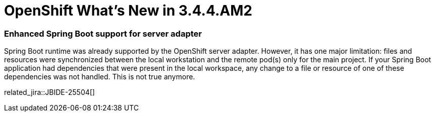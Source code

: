 = OpenShift What's New in 3.4.4.AM2
:page-layout: whatsnew
:page-component_id: openshift
:page-component_version: 4.6.0.AM2
:page-product_id: jbt_core
:page-product_version: 4.6.0.AM2
:page-include-previous: true

=== Enhanced Spring Boot support for server adapter

Spring Boot runtime was already supported by the OpenShift server adapter. However, it has one major limitation: files and
resources were synchronized between the local workstation and the remote pod(s) only for the main project. If your Spring Boot
application had dependencies that were present in the local workspace, any change to a file or resource of one of these dependencies
was not handled. This is not true anymore.

related_jira::JBIDE-25504[]


